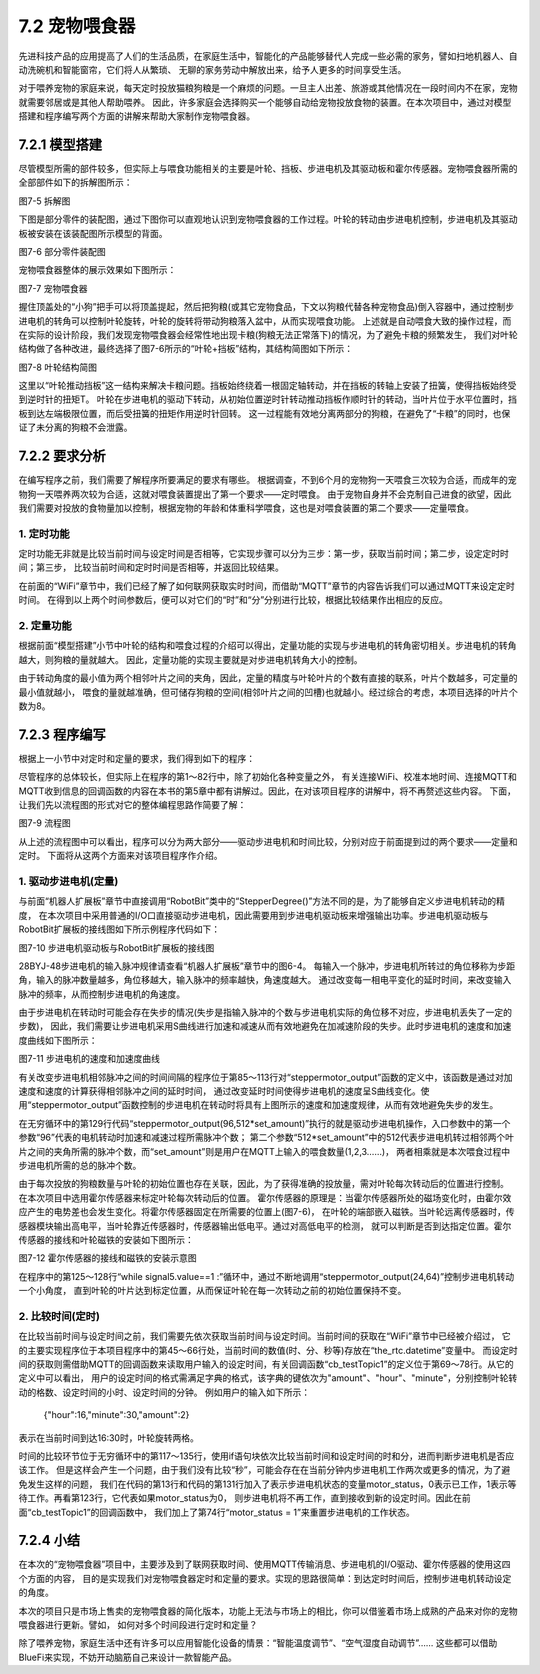 ==============================
7.2 宠物喂食器
==============================

先进科技产品的应用提高了人们的生活品质，在家庭生活中，智能化的产品能够替代人完成一些必需的家务，譬如扫地机器人、自动洗碗机和智能窗帘，它们将人从繁琐、
无聊的家务劳动中解放出来，给予人更多的时间享受生活。

对于喂养宠物的家庭来说，每天定时投放猫粮狗粮是一个麻烦的问题。一旦主人出差、旅游或其他情况在一段时间内不在家，宠物就需要邻居或是其他人帮助喂养。
因此，许多家庭会选择购买一个能够自动给宠物投放食物的装置。在本次项目中，通过对模型搭建和程序编写两个方面的讲解来帮助大家制作宠物喂食器。

7.2.1 模型搭建
====================

尽管模型所需的部件较多，但实际上与喂食功能相关的主要是叶轮、挡板、步进电机及其驱动板和霍尔传感器。宠物喂食器所需的全部部件如下的拆解图所示：

.. image:: ../_static/images/c7/自动喂食器_拆解图.png
  :scale: 40%
  :align: center

图7-5 拆解图

下图是部分零件的装配图，通过下图你可以直观地认识到宠物喂食器的工作过程。叶轮的转动由步进电机控制，步进电机及其驱动板被安装在该装配图所示模型的背面。

.. image:: ../_static/images/c7/装配图.png
  :scale: 40%
  :align: center

图7-6 部分零件装配图

宠物喂食器整体的展示效果如下图所示：

.. image:: ../_static/images/c7/自动喂食器.png
  :scale: 50%
  :align: center

图7-7 宠物喂食器

握住顶盖处的“小狗”把手可以将顶盖提起，然后把狗粮(或其它宠物食品，下文以狗粮代替各种宠物食品)倒入容器中，通过控制步进电机的转角可以控制叶轮旋转，叶轮的旋转将带动狗粮落入盆中，从而实现喂食功能。
上述就是自动喂食大致的操作过程，而在实际的设计阶段，我们发现宠物喂食器会经常性地出现卡粮(狗粮无法正常落下)的情况，为了避免卡粮的频繁发生，
我们对叶轮结构做了各种改进，最终选择了图7-6所示的“叶轮+挡板”结构，其结构简图如下所示：

.. image:: ../_static/images/c7/叶轮结构简图.png
  :scale: 55%
  :align: center

图7-8 叶轮结构简图

这里以“叶轮推动挡板”这一结构来解决卡粮问题。挡板始终绕着一根固定轴转动，并在挡板的转轴上安装了扭簧，使得挡板始终受到逆时针的扭矩T。
叶轮在步进电机的驱动下转动，从初始位置逆时针转动推动挡板作顺时针的转动，当叶片位于水平位置时，挡板到达左端极限位置，而后受扭簧的扭矩作用逆时针回转。
这一过程能有效地分离两部分的狗粮，在避免了“卡粮”的同时，也保证了未分离的狗粮不会泄露。

7.2.2 要求分析
==================

在编写程序之前，我们需要了解程序所要满足的要求有哪些。
根据调查，不到6个月的宠物狗一天喂食三次较为合适，而成年的宠物狗一天喂养两次较为合适，这就对喂食装置提出了第一个要求——定时喂食。
由于宠物自身并不会克制自己进食的欲望，因此我们需要对投放的食物量加以控制，根据宠物的年龄和体重科学喂食，这也是对喂食装置的第二个要求——定量喂食。

1. 定时功能
--------------

定时功能无非就是比较当前时间与设定时间是否相等，它实现步骤可以分为三步：第一步，获取当前时间；第二步，设定定时时间；第三步，
比较当前时间和定时时间是否相等，并返回比较结果。

在前面的“WiFi”章节中，我们已经了解了如何联网获取实时时间，而借助“MQTT”章节的内容告诉我们可以通过MQTT来设定定时时间。
在得到以上两个时间参数后，便可以对它们的“时”和“分”分别进行比较，根据比较结果作出相应的反应。

2. 定量功能
--------------

根据前面“模型搭建”小节中叶轮的结构和喂食过程的介绍可以得出，定量功能的实现与步进电机的转角密切相关。步进电机的转角越大，则狗粮的量就越大。
因此，定量功能的实现主要就是对步进电机转角大小的控制。

由于转动角度的最小值为两个相邻叶片之间的夹角，因此，定量的精度与叶轮叶片的个数有直接的联系，叶片个数越多，可定量的最小值就越小，
喂食的量就越准确，但可储存狗粮的空间(相邻叶片之间的凹槽)也就越小。经过综合的考虑，本项目选择的叶片个数为8。

7.2.3 程序编写
================

根据上一小节中对定时和定量的要求，我们得到如下的程序：

.. code-block::  C
  :linenos:

  import time
  import rtc
  import board
  from hiibot_bluefi.wifi import WIFI
  from hiibot_bluefi.mqtt import MQTTClient
  from digitalio import DigitalInOut,Direction

  wifi=WIFI()
  the_rtc = rtc.RTC()
  set_amount=0
  set_hour=0
  set_minute=0
  motor_status=1

  #Configure P12,P13,P14,P15 as output mode
  signal1=DigitalInOut(board.P12)
  signal2=DigitalInOut(board.P13)
  signal3=DigitalInOut(board.P14)
  signal4=DigitalInOut(board.P15)

  signal1.direction = Direction.OUTPUT
  signal2.direction = Direction.OUTPUT
  signal3.direction = Direction.OUTPUT
  signal4.direction = Direction.OUTPUT

  #Hall sensor
  signal5 = DigitalInOut(board.P8)
  signal5.direction = Direction.INPUT

  n4 = [0,1,1,1,0,0,0,0]
  n3 = [0,0,0,1,1,1,0,0]
  n2 = [0,0,0,0,0,1,1,1]
  n1 = [1,1,0,0,0,0,0,1]

  #connect to wifi
  while not wifi.esp.is_connected:
      try:
          wifi.wifi.connect()
      except RuntimeError as e:
          print("could not connect to AP, retrying: ", e)
          continue
  print("Connected to", str(wifi.wifi.ssid, "utf-8") )

  #Calibrate the current time once
  TIME_API = "http://worldtimeapi.org/api/ip"
  response = None
  while True:
      try:
          print("Fetching json from", TIME_API)
          response = wifi.wifi.get(TIME_API)
          break
      except (ValueError, RuntimeError) as e:
          print("Failed to get data, retrying\n", e)
          continue

  json = response.json()
  current_time = json["datetime"]
  the_date, the_time = current_time.split("T")
  year, month, mday = [int(x) for x in the_date.split("-")]
  the_time = the_time.split(".")[0]
  hours, minutes, seconds = [int(x) for x in the_time.split(":")]
  year_day = json["day_of_year"]
  week_day = json["day_of_week"]
  is_dst = json["dst"]
  now = time.struct_time( (year, month, mday, hours, minutes, seconds, week_day, year_day, is_dst) )
  the_rtc.datetime = now

  #Get set time
  def cb_testTopic1(message):
      global set_amount,set_hour,set_minute,motor_status
      print(message)
      mqttClient.publishMessage("/status_response","Set successfully !")
      time.sleep(2)
      motor_status=1
      dict_message=eval(message)
      set_amount=dict_message["amount"]
      set_hour=dict_message["hour"]
      set_minute=dict_message["minute"]

  mqttClient = MQTTClient(wifi=wifi, server="www.hiibotiot.com")
  mqttClient.subscribeTopic("/setting_message", cb_testTopic1)
  mqttClient.connect()

  #StepperMotor
  def steppermotor_output(a_pulse,all_pulse):  #param: acclecration pulse,all pulse
      v_max = 1000                             #Maximum frequency is 0.001
      a_max = v_max*2 / a_pulse
      aa = a_max / (a_pulse / 2)
      a = [None] * a_pulse
      v1 = [None] * a_pulse
      a[0] = aa
      v1[0] = aa
      for i in range(1,a_pulse // 2):
          a[i] = a[i-1] + aa

      for i in range(a_pul
      se // 2,a_pulse):
          a[i] = a[i-1] - aa

      for i in range(1,a_pulse):
          v1[i] = v1[i-1] + a[i]

      v2 = [v_max] * (all_pulse - a_pulse * 2)
      v3 = v1[a_pulse-1::-1]
      v_all = v1 + v2 + v3

      m=0
      for r in range(all_pulse):
          if r % 8 == 0:
              m = 0
          signal4.value,signal3.value,signal2.value,signal1.value = n4[m],n3[m],n2[m],n1[m]
          m = m + 1
          time.sleep(1 / v_all[r])

  #Compare the set time with the current time，The time interval is the value in the sleep
  while True:
      mqttClient.loop()
      if the_rtc.datetime.tm_hour < set_hour :
          mqttClient.publishMessage("/status_response","Waiting")
      elif the_rtc.datetime.tm_hour == set_hour :
          if the_rtc.datetime.tm_min<set_minute :
              mqttClient.publishMessage("/status_response","Waiting")
          elif the_rtc.datetime.tm_min==set_minute :
              if motor_status :
                  mqttClient.publishMessage("/status_response","Machine is working")
                  while signal5.value == 1 :
                      steppermotor_output(24,64)
                      mqttClient.publishMessage("/status_response","Calibrating")
                      time.sleep(0.3)
                  steppermotor_output(96,512*set_amount)   #Stepper motor work，4096 pulses are needed for one revolution
                  mqttClient.publishMessage("/status_response","Working is done")
                  motor_status = 0
          else:
              mqttClient.publishMessage("/status_response"," Waiting for tomorrow")
      else:
          mqttClient.publishMessage("/status_response","Waiting for tomorrow")
      time.sleep(5)

尽管程序的总体较长，但实际上在程序的第1～82行中，除了初始化各种变量之外，
有关连接WiFi、校准本地时间、连接MQTT和MQTT收到信息的回调函数的内容在本书的第5章中都有讲解过。因此，在对该项目程序的讲解中，将不再赘述这些内容。
下面，让我们先以流程图的形式对它的整体编程思路作简要了解：

.. image:: ../_static/images/c7/流程图.png
  :scale: 40%
  :align: center

图7-9 流程图

从上述的流程图中可以看出，程序可以分为两大部分——驱动步进电机和时间比较，分别对应于前面提到过的两个要求——定量和定时。
下面将从这两个方面来对该项目程序作介绍。

1. 驱动步进电机(定量)
----------------------

与前面“机器人扩展板”章节中直接调用“RobotBit”类中的“StepperDegree()”方法不同的是，为了能够自定义步进电机转动的精度，
在本次项目中采用普通的I/O口直接驱动步进电机，因此需要用到步进电机驱动板来增强输出功率。步进电机驱动板与RobotBit扩展板的接线图如下所示例程序代码如下：

.. image:: ../_static/images/c7/步进电机驱动板与Robotbit扩展板的接线图.png
  :scale: 60%
  :align: center

图7-10 步进电机驱动板与RobotBit扩展板的接线图

28BYJ-48步进电机的输入脉冲规律请查看“机器人扩展板”章节中的图6-4。
每输入一个脉冲，步进电机所转过的角位移称为步距角，输入的脉冲数量越多，角位移越大，输入脉冲的频率越快，角速度越大。
通过改变每一相电平变化的延时时间，来改变输入脉冲的频率，从而控制步进电机的角速度。

由于步进电机在转动时可能会存在失步的情况(失步是指输入脉冲的个数与步进电机实际的角位移不对应，步进电机丢失了一定的步数)，
因此，我们需要让步进电机采用S曲线进行加速和减速从而有效地避免在加减速阶段的失步。此时步进电机的速度和加速度曲线如下图所示：

.. image:: ../_static/images/c7/步进电机的速度和加速度曲线.png
  :scale: 55%
  :align: center

图7-11 步进电机的速度和加速度曲线

有关改变步进电机相邻脉冲之间的时间间隔的程序位于第85～113行对“steppermotor_output”函数的定义中，该函数是通过对加速度和速度的计算获得相邻脉冲之间的延时时间，
通过改变延时时间使得步进电机的速度呈S曲线变化。使用“steppermotor_output”函数控制的步进电机在转动时将具有上图所示的速度和加速度规律，从而有效地避免失步的发生。

在无穷循环中的第129行代码“steppermotor_output(96,512*set_amount)”执行的就是驱动步进电机操作，入口参数中的第一个参数“96”代表的电机转动时加速和减速过程所需脉冲个数；
第二个参数“512*set_amount”中的512代表步进电机转过相邻两个叶片之间的夹角所需的脉冲个数，而“set_amount”则是用户在MQTT上输入的喂食数量(1,2,3……)，
两者相乘就是本次喂食过程中步进电机所需的总的脉冲个数。

由于每次投放的狗粮数量与叶轮的初始位置也存在关联，因此，为了获得准确的投放量，需对叶轮每次转动后的位置进行控制。
在本次项目中选用霍尔传感器来标定叶轮每次转动后的位置。
霍尔传感器的原理是：当霍尔传感器所处的磁场变化时，由霍尔效应产生的电势差也会发生变化。将霍尔传感器固定在所需要的位置上(图7-6)，
在叶轮的端部嵌入磁铁。当叶轮远离传感器时，传感器模块输出高电平，当叶轮靠近传感器时，传感器输出低电平。通过对高低电平的检测，
就可以判断是否到达指定位置。霍尔传感器的接线和叶轮磁铁的安装如下图所示：

.. image:: ../_static/images/c7/霍尔传感器的接线和磁铁的安装示意图.png
  :scale: 40%
  :align: center

图7-12 霍尔传感器的接线和磁铁的安装示意图

在程序中的第125～128行“while signal5.value==1 :”循环中，通过不断地调用“steppermotor_output(24,64)”控制步进电机转动一个小角度，
直到叶轮的叶片达到标定位置，从而保证叶轮在每一次转动之前的初始位置保持不变。

2. 比较时间(定时)
---------------------

在比较当前时间与设定时间之前，我们需要先依次获取当前时间与设定时间。当前时间的获取在“WiFi”章节中已经被介绍过，
它的主要实现程序位于本项目程序中的第45～66行处，当前时间的数值(时、分、秒等)存放在“the_rtc.datetime”变量中。
而设定时间的获取则需借助MQTT的回调函数来读取用户输入的设定时间，有关回调函数“cb_testTopic1”的定义位于第69～78行。从它的定义中可以看出，
用户的设定时间的格式需满足字典的格式，该字典的键依次为"amount"、"hour"、"minute"，分别控制叶轮转动的格数、设定时间的小时、设定时间的分钟。
例如用户的输入如下所示：
    {"hour":16,"minute":30,"amount":2}

表示在当前时间到达16:30时，叶轮旋转两格。

时间的比较环节位于无穷循环中的第117～135行，使用if语句块依次比较当前时间和设定时间的时和分，进而判断步进电机是否应该工作。
但是这样会产生一个问题，由于我们没有比较“秒”，可能会存在在当前分钟内步进电机工作两次或更多的情况，为了避免发生这样的问题，
我们在代码的第13行和代码的第131行加入了表示步进电机状态的变量motor_status，0表示已工作，1表示等待工作。再看第123行，它代表如果motor_status为0，
则步进电机将不再工作，直到接收到新的设定时间。因此在前面“cb_testTopic1”的回调函数中，
我们加上了第74行“motor_status = 1”来重置步进电机的工作状态。

7.2.4 小结
==============

在本次的“宠物喂食器”项目中，主要涉及到了联网获取时间、使用MQTT传输消息、步进电机的I/O驱动、霍尔传感器的使用这四个方面的内容，
目的是实现我们对宠物喂食器定时和定量的要求。实现的思路很简单：到达定时时间后，控制步进电机转动设定的角度。

本次的项目只是市场上售卖的宠物喂食器的简化版本，功能上无法与市场上的相比，你可以借鉴着市场上成熟的产品来对你的宠物喂食器进行更新。譬如，
如何对多个时间段进行定时和定量？

除了喂养宠物，家庭生活中还有许多可以应用智能化设备的情景：“智能温度调节”、“空气湿度自动调节”……
这些都可以借助BlueFi来实现，不妨开动脑筋自己来设计一款智能产品。

